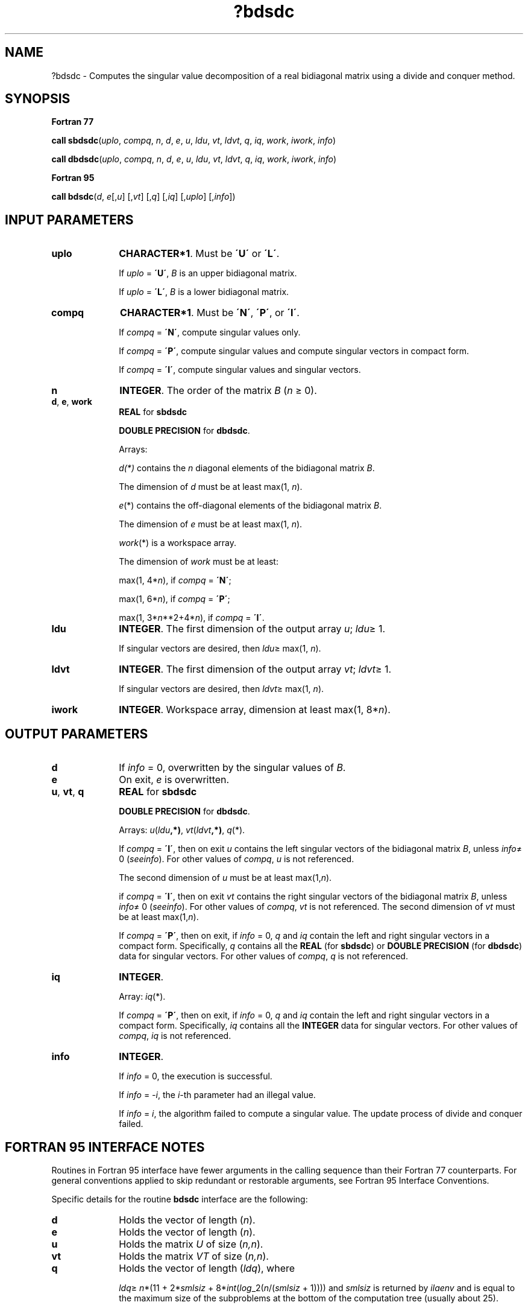 .\" Copyright (c) 2002 \- 2008 Intel Corporation
.\" All rights reserved.
.\"
.TH ?bdsdc 3 "Intel Corporation" "Copyright(C) 2002 \- 2008" "Intel(R) Math Kernel Library"
.SH NAME
?bdsdc \- Computes the singular value decomposition of a real bidiagonal matrix using a divide and conquer method.
.SH SYNOPSIS
.PP
.B Fortran 77
.PP
\fBcall sbdsdc\fR(\fIuplo\fR, \fIcompq\fR, \fIn\fR, \fId\fR, \fIe\fR, \fIu\fR, \fIldu\fR, \fIvt\fR, \fIldvt\fR, \fIq\fR, \fIiq\fR, \fIwork\fR, \fIiwork\fR, \fIinfo\fR)
.PP
\fBcall dbdsdc\fR(\fIuplo\fR, \fIcompq\fR, \fIn\fR, \fId\fR, \fIe\fR, \fIu\fR, \fIldu\fR, \fIvt\fR, \fIldvt\fR, \fIq\fR, \fIiq\fR, \fIwork\fR, \fIiwork\fR, \fIinfo\fR)
.PP
.B Fortran 95
.PP
\fBcall bdsdc\fR(\fId\fR, \fIe\fR[,\fIu\fR] [,\fIvt\fR] [,\fIq\fR] [,\fIiq\fR] [,\fIuplo\fR] [,\fIinfo\fR])
.SH INPUT PARAMETERS

.TP 10
\fBuplo\fR
.NL
\fBCHARACTER*1\fR. Must be \fB\'U\'\fR or \fB\'L\'\fR.
.IP
If \fIuplo\fR = \fB\'U\'\fR, \fIB\fR is an upper bidiagonal matrix. 
.IP
If \fIuplo\fR = \fB\'L\'\fR, \fIB\fR is a lower bidiagonal matrix.
.TP 10
\fBcompq\fR
.NL
\fBCHARACTER*1\fR. Must be \fB\'N\'\fR, \fB\'P\'\fR, or \fB\'I\'\fR.
.IP
If \fIcompq\fR = \fB\'N\'\fR, compute singular values only.
.IP
If \fIcompq\fR = \fB\'P\'\fR, compute singular values and compute singular vectors in compact form.
.IP
If \fIcompq\fR = \fB\'I\'\fR, compute singular values and singular vectors.
.TP 10
\fBn\fR
.NL
\fBINTEGER\fR. The order of the matrix \fIB\fR (\fIn \fR\(>= 0). 
.TP 10
\fBd\fR, \fBe\fR, \fBwork\fR
.NL
\fBREAL\fR for \fBsbdsdc\fR
.IP
\fBDOUBLE PRECISION\fR for \fBdbdsdc\fR. 
.IP
Arrays:
.IP
\fId(*)\fR contains the \fIn\fR diagonal elements of the bidiagonal matrix \fIB\fR. 
.IP
The dimension of \fId\fR must be at least max(1, \fIn\fR).
.IP
\fIe\fR(*) contains the off-diagonal elements of the bidiagonal matrix \fIB\fR. 
.IP
The dimension of \fIe\fR must be at least max(1, \fIn\fR).
.IP
\fIwork\fR(*) is a workspace array. 
.IP
The dimension of \fIwork\fR must be at least: 
.IP
max(1, 4*\fIn\fR), if \fIcompq\fR = \fB\'N\'\fR;
.IP
max(1, 6*\fIn\fR), if \fIcompq\fR = \fB\'P\'\fR;
.IP
max(1, 3*\fIn\fR**2+4*\fIn\fR), if \fIcompq\fR = \fB\'I\'\fR.
.TP 10
\fBldu\fR
.NL
\fBINTEGER\fR. The first dimension of the output array \fIu\fR; \fIldu\fR\(>= 1. 
.IP
If singular vectors are desired, then \fIldu\fR\(>= max(1, \fIn\fR).
.TP 10
\fBldvt\fR
.NL
\fBINTEGER\fR. The first dimension of the output array \fIvt\fR; \fIldvt\fR\(>= 1. 
.IP
If singular vectors are desired, then \fIldvt\fR\(>= max(1, \fIn\fR).
.TP 10
\fBiwork\fR
.NL
\fBINTEGER\fR. Workspace array, dimension at least max(1, 8*\fIn\fR). 
.SH OUTPUT PARAMETERS

.TP 10
\fBd\fR
.NL
If \fIinfo\fR = 0, overwritten by the singular values of \fIB\fR. 
.TP 10
\fBe\fR
.NL
On exit, \fIe\fR is overwritten. 
.TP 10
\fBu\fR, \fBvt\fR, \fBq\fR
.NL
\fBREAL\fR for \fBsbdsdc\fR
.IP
\fBDOUBLE PRECISION\fR for \fBdbdsdc\fR. 
.IP
Arrays: \fIu\fR(\fIldu\fR\fB,*)\fR, \fIvt\fR(\fIldvt\fR\fB,*)\fR, \fIq\fR(*). 
.IP
If \fIcompq\fR = \fB\'I\'\fR, then on exit \fIu\fR contains the left singular vectors of the bidiagonal matrix \fIB\fR, unless \fIinfo\fR\(!= 0 (\fIsee\fR\fIinfo\fR). For other values of \fIcompq\fR, \fIu\fR is not referenced. 
.IP
The second dimension of \fIu\fR must be at least max(1,\fIn\fR).
.IP
if \fIcompq\fR = \fB\'I\'\fR, then on exit \fIvt\fR contains the right singular vectors of the bidiagonal matrix \fIB\fR, unless \fIinfo\fR\(!= 0 (\fIsee\fR\fIinfo\fR). For other values of \fIcompq\fR, \fIvt\fR is not referenced. The second dimension of \fIvt\fR must be at least max(1,\fIn\fR).
.IP
If \fIcompq\fR = \fB\'P\'\fR, then on exit, if \fIinfo\fR = 0, \fIq\fR and \fIiq\fR contain the left and right singular vectors in a compact form. Specifically, \fIq\fR contains all the \fBREAL\fR (for \fBsbdsdc\fR) or \fBDOUBLE PRECISION\fR (for \fBdbdsdc\fR) data for singular vectors. For other values of \fIcompq\fR, \fIq\fR is not referenced. 
.TP 10
\fBiq\fR
.NL
\fBINTEGER\fR. 
.IP
Array: \fIiq\fR(*). 
.IP
If \fIcompq\fR = \fB\'P\'\fR, then on exit, if \fIinfo\fR = 0, \fIq\fR and \fIiq\fR contain the left and right singular vectors in a compact form. Specifically, \fIiq\fR contains all the \fBINTEGER\fR data for singular vectors. For other values of \fIcompq\fR, \fIiq\fR is not referenced. 
.TP 10
\fBinfo\fR
.NL
\fBINTEGER\fR. 
.IP
If \fIinfo\fR = 0, the execution is successful. 
.IP
If \fIinfo\fR = \fI-i\fR, the \fIi-\fRth parameter had an illegal value. 
.IP
If \fIinfo\fR = \fIi\fR, the algorithm failed to compute a singular value. The update process of divide and conquer failed.
.SH FORTRAN 95 INTERFACE NOTES
.PP
.PP
Routines in Fortran 95 interface have fewer arguments in the calling sequence than their Fortran 77 counterparts. For general conventions applied to skip redundant or restorable arguments, see Fortran 95  Interface Conventions.
.PP
Specific details for the routine \fBbdsdc\fR interface are the following:
.TP 10
\fBd\fR
.NL
Holds the vector of length (\fIn\fR).
.TP 10
\fBe\fR
.NL
Holds the vector of length (\fIn\fR).
.TP 10
\fBu\fR
.NL
Holds the matrix \fIU\fR of size (\fIn,n\fR).
.TP 10
\fBvt\fR
.NL
Holds the matrix \fIVT\fR of size (\fIn,n\fR).
.TP 10
\fBq\fR
.NL
Holds the vector of length (\fIldq\fR), where
.IP
\fIldq\fR\(>= \fIn\fR*(11 + 2*\fIsmlsiz\fR + 8*\fIint\fR(\fIlog\fR\(ul2(\fIn\fR/(\fIsmlsiz\fR + 1)))) and \fIsmlsiz\fR is returned by \fIilaenv\fR and is equal to the maximum size of the subproblems at the bottom of the computation tree (usually about 25).
.TP 10
\fBcompq\fR
.NL
Restored based on the presence of arguments \fIu\fR, \fIvt\fR, \fIq\fR, and \fIiq\fR as follows: 
.IP
\fIcompq\fR = \fB\'N\'\fR, if none of \fIu\fR, \fIvt\fR, \fIq\fR, and \fIiq\fR are present, 
.IP
\fIcompq\fR = \fB\'I\'\fR, if both \fIu\fR and \fIvt\fR are present. Arguments \fIu\fR and \fIvt\fR must either be both present or both omitted, 
.IP
\fIcompq\fR = \fB\'P\'\fR, if both \fIq\fR and \fIiq\fR are present. Arguments \fIq\fR and \fIiq\fR must either be both present or both omitted.
.IP
Note that there will be an error condition if all of \fIu\fR, \fIvt\fR, \fIq\fR, and \fIiq\fR arguments are present simultaneously.
